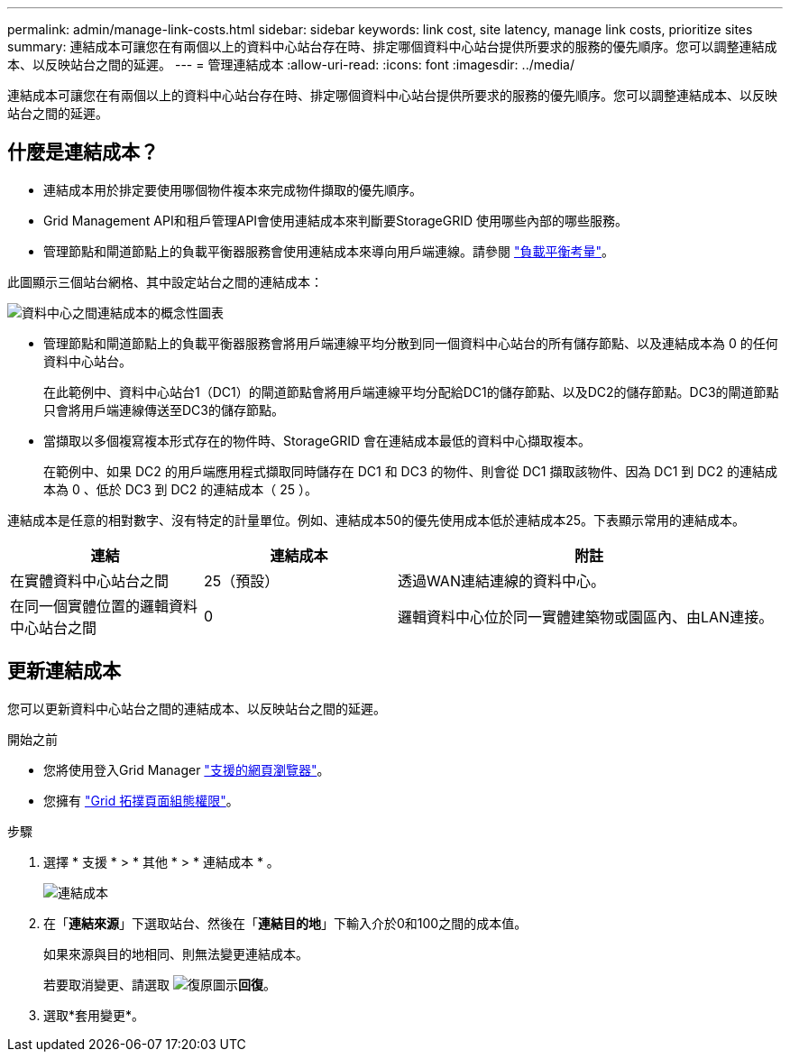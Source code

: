 ---
permalink: admin/manage-link-costs.html 
sidebar: sidebar 
keywords: link cost, site latency, manage link costs, prioritize sites 
summary: 連結成本可讓您在有兩個以上的資料中心站台存在時、排定哪個資料中心站台提供所要求的服務的優先順序。您可以調整連結成本、以反映站台之間的延遲。 
---
= 管理連結成本
:allow-uri-read: 
:icons: font
:imagesdir: ../media/


[role="lead"]
連結成本可讓您在有兩個以上的資料中心站台存在時、排定哪個資料中心站台提供所要求的服務的優先順序。您可以調整連結成本、以反映站台之間的延遲。



== 什麼是連結成本？

* 連結成本用於排定要使用哪個物件複本來完成物件擷取的優先順序。
* Grid Management API和租戶管理API會使用連結成本來判斷要StorageGRID 使用哪些內部的哪些服務。
* 管理節點和閘道節點上的負載平衡器服務會使用連結成本來導向用戶端連線。請參閱 link:../admin/managing-load-balancing.html["負載平衡考量"]。


此圖顯示三個站台網格、其中設定站台之間的連結成本：

image::../media/link_costs.gif[資料中心之間連結成本的概念性圖表]

* 管理節點和閘道節點上的負載平衡器服務會將用戶端連線平均分散到同一個資料中心站台的所有儲存節點、以及連結成本為 0 的任何資料中心站台。
+
在此範例中、資料中心站台1（DC1）的閘道節點會將用戶端連線平均分配給DC1的儲存節點、以及DC2的儲存節點。DC3的閘道節點只會將用戶端連線傳送至DC3的儲存節點。

* 當擷取以多個複寫複本形式存在的物件時、StorageGRID 會在連結成本最低的資料中心擷取複本。
+
在範例中、如果 DC2 的用戶端應用程式擷取同時儲存在 DC1 和 DC3 的物件、則會從 DC1 擷取該物件、因為 DC1 到 DC2 的連結成本為 0 、低於 DC3 到 DC2 的連結成本（ 25 ）。



連結成本是任意的相對數字、沒有特定的計量單位。例如、連結成本50的優先使用成本低於連結成本25。下表顯示常用的連結成本。

[cols="1a,1a,2a"]
|===
| 連結 | 連結成本 | 附註 


 a| 
在實體資料中心站台之間
 a| 
25（預設）
 a| 
透過WAN連結連線的資料中心。



 a| 
在同一個實體位置的邏輯資料中心站台之間
 a| 
0
 a| 
邏輯資料中心位於同一實體建築物或園區內、由LAN連接。

|===


== 更新連結成本

您可以更新資料中心站台之間的連結成本、以反映站台之間的延遲。

.開始之前
* 您將使用登入Grid Manager link:../admin/web-browser-requirements.html["支援的網頁瀏覽器"]。
* 您擁有 link:admin-group-permissions.html["Grid 拓撲頁面組態權限"]。


.步驟
. 選擇 * 支援 * > * 其他 * > * 連結成本 * 。
+
image::../media/configuring_link_costs.png[連結成本]

. 在「*連結來源*」下選取站台、然後在「*連結目的地*」下輸入介於0和100之間的成本值。
+
如果來源與目的地相同、則無法變更連結成本。

+
若要取消變更、請選取 image:../media/nms_revert.gif["復原圖示"]*回復*。

. 選取*套用變更*。

